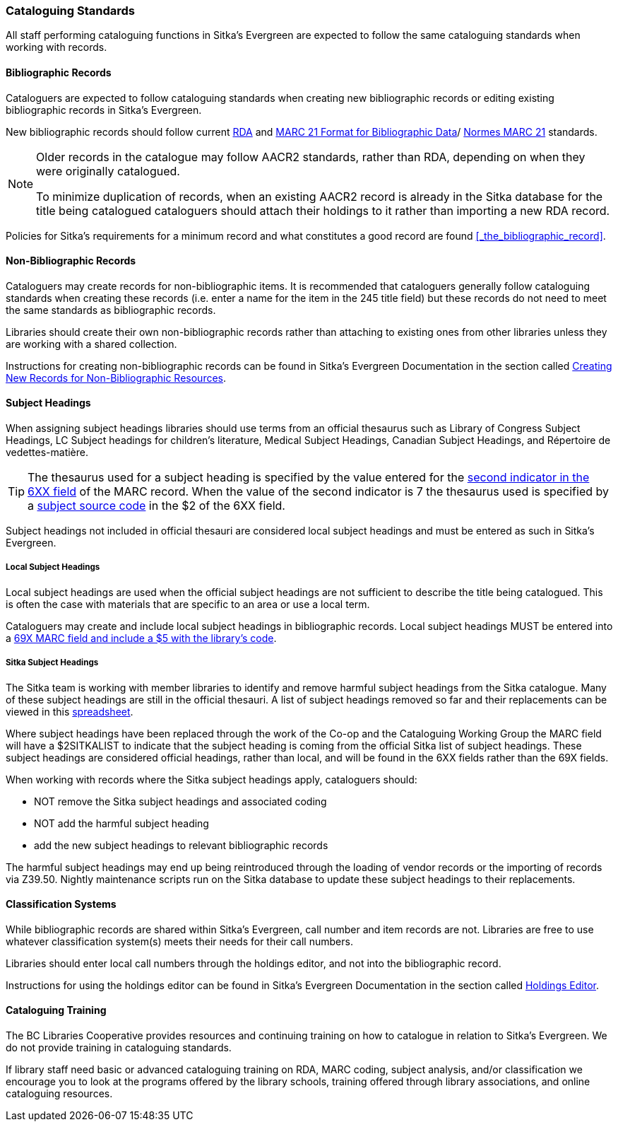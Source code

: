 Cataloguing Standards
~~~~~~~~~~~~~~~~~~~~~
(((Cataloguing Policy)))
(((MARC 21 Format for Bibliographic Data)))
(((Normes MARC 21)))
(((RDA)))
(((Subject Headings)))
(((Classification)))
(((Training)))
(((Subject Headings, Local)))
(((Local Subject Headings)))



All staff performing cataloguing functions in Sitka's Evergreen are expected to follow 
the same cataloguing standards when working with records. 

Bibliographic Records
^^^^^^^^^^^^^^^^^^^^^

Cataloguers are expected to follow cataloguing standards when creating new bibliographic records 
or editing existing bibliographic records in Sitka's Evergreen.

New bibliographic records should follow current https://www.rdatoolkit.org/[RDA] and 
https://www.loc.gov/marc/[MARC 21 Format for Bibliographic Data]/
https://www.marc21.ca/M21/BIB/B001-Sommaire.html[Normes MARC 21] standards.

[NOTE]
======
Older records in the catalogue may follow AACR2 standards, rather than RDA, 
depending on when they were originally catalogued.

To minimize duplication of records, when an existing AACR2 record is already in the 
Sitka database for the title being catalogued cataloguers should attach their holdings 
to it rather than importing a new RDA record.
======

Policies for Sitka's requirements for a minimum record and what constitutes a good record
are found xref:_the_bibliographic_record[].

Non-Bibliographic Records
^^^^^^^^^^^^^^^^^^^^^^^^^

Cataloguers may create records for non-bibliographic items.  
It is recommended that cataloguers generally follow cataloguing standards when creating these 
records (i.e. enter a name for the item in the 245 title field) but these records do 
not need to meet the same standards as bibliographic records.

Libraries should create their own non-bibliographic records rather than attaching to existing ones from
other libraries unless they are working with a shared collection.

Instructions for creating non-bibliographic records can be found in Sitka's Evergreen 
Documentation in the section called 
https://docs.libraries.coop/sitka/_creating_new_records_for_non_bibliographic_resources.html[Creating
New Records for Non-Bibliographic Resources].

Subject Headings
^^^^^^^^^^^^^^^^

When assigning subject headings libraries should use terms from an official thesaurus such as 
Library of Congress Subject Headings, LC Subject headings for children's literature, 
Medical Subject Headings, Canadian Subject Headings, and Répertoire de vedettes-matière.  

[TIP]
=====
The thesaurus used for a subject heading is specified by the value entered for the 
https://www.loc.gov/marc/bibliographic/bd650.html[second indicator in the 6XX
field] of the MARC record. When the value of the second indicator is 7 the thesaurus used
is specified by a https://www.loc.gov/standards/sourcelist/subject.html[subject source code]
in the $2 of the 6XX field. 
=====

Subject headings not included in official thesauri are considered local subject headings and must be entered 
as such in Sitka's Evergreen.

Local Subject Headings
++++++++++++++++++++++
[[_local_subject_headings]]

Local subject headings are used when the official subject headings are not sufficient 
to describe the title being catalogued.  This is often the case with materials that are
specific to an area or use a local term.
 
Cataloguers may create and include local subject headings in bibliographic records.
Local subject headings MUST be entered into a 
xref:_library_specific_local_information[69X MARC field and include a $5 with the 
library's code].


Sitka Subject Headings
++++++++++++++++++++++
[[_sitka_subject_headings]]

The Sitka team is working with member libraries to identify and remove harmful subject headings 
from the Sitka catalogue.  Many of these subject headings are still in the official thesauri.
A list of subject headings removed so far and their replacements can be viewed in this 
https://docs.google.com/spreadsheets/d/1_F57AoyOO6R0klL4NFO3ixRCrlVqamuxPwQxTkGTy9Q/edit?usp=sharing[spreadsheet].

Where subject headings have been replaced through the work of the Co-op and the 
Cataloguing Working Group the MARC field will have a $2SITKALIST to indicate that the 
subject heading is coming from the official Sitka list of subject headings.  These subject 
headings are considered official headings, rather than local, and will be found in 
the 6XX fields rather than the 69X fields.

When working with records where the Sitka subject headings apply, cataloguers should:

* NOT remove the Sitka subject headings and associated coding
* NOT add the harmful subject heading
* add the new subject headings to relevant bibliographic records

The harmful subject headings may end up being reintroduced through the loading of vendor records or the 
importing of records via Z39.50. Nightly maintenance scripts run on the Sitka database to update these
subject headings to their replacements.

Classification Systems
^^^^^^^^^^^^^^^^^^^^^^

While bibliographic records are shared within Sitka's Evergreen, call number and item records are not.  
Libraries are free to use whatever classification system(s) meets their needs for their call numbers. 

Libraries should enter local call numbers through the holdings editor, and not into the bibliographic record. 

Instructions for using the holdings editor can be found in Sitka's Evergreen Documentation 
in the section called 
http://docs.libraries.coop/sitka/_maintaining_holdings.html#_holdings_editor[Holdings Editor].

Cataloguing Training
^^^^^^^^^^^^^^^^^^^^

The BC Libraries Cooperative provides resources and continuing training on how to catalogue in relation 
to Sitka's Evergreen.  We do not provide training in cataloguing standards.

If library staff need basic or advanced cataloguing training on RDA, MARC coding, 
subject analysis, and/or classification we encourage you to look at the programs offered 
by the library schools, training offered through library associations, and online cataloguing
resources.